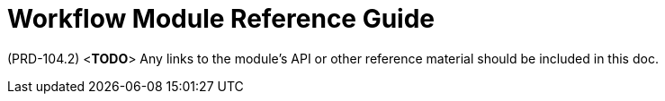 [id='ref-workflow-module-{chapter}']
=  Workflow Module Reference Guide

(PRD-104.2)
<**TODO**>
Any links to the module's API or other reference material should be included in this doc.
